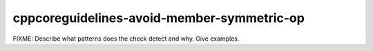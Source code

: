 .. title:: clang-tidy - cppcoreguidelines-avoid-member-symmetric-op

cppcoreguidelines-avoid-member-symmetric-op
===========================================

FIXME: Describe what patterns does the check detect and why. Give examples.
